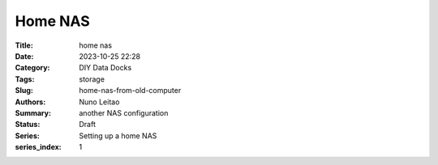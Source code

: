 
Home NAS
########

:Title: home nas
:Date: 2023-10-25 22:28
:Category: DIY Data Docks
:Tags: storage
:Slug:  home-nas-from-old-computer
:Authors: Nuno Leitao
:Summary: another NAS configuration
:Status: Draft
:Series: Setting up a home NAS
:series_index: 1


